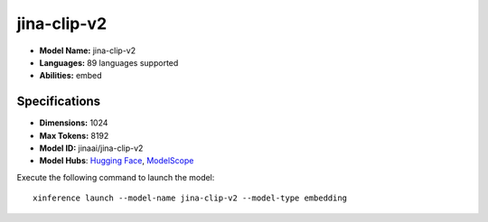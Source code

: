 .. _models_builtin_jina-clip-v2:

============
jina-clip-v2
============

- **Model Name:** jina-clip-v2
- **Languages:** 89 languages supported
- **Abilities:** embed

Specifications
^^^^^^^^^^^^^^

- **Dimensions:** 1024
- **Max Tokens:** 8192
- **Model ID:** jinaai/jina-clip-v2
- **Model Hubs**: `Hugging Face <https://huggingface.co/jinaai/jina-clip-v2>`__, `ModelScope <https://modelscope.cn/models/jinaai/jina-clip-v2>`__

Execute the following command to launch the model::

   xinference launch --model-name jina-clip-v2 --model-type embedding